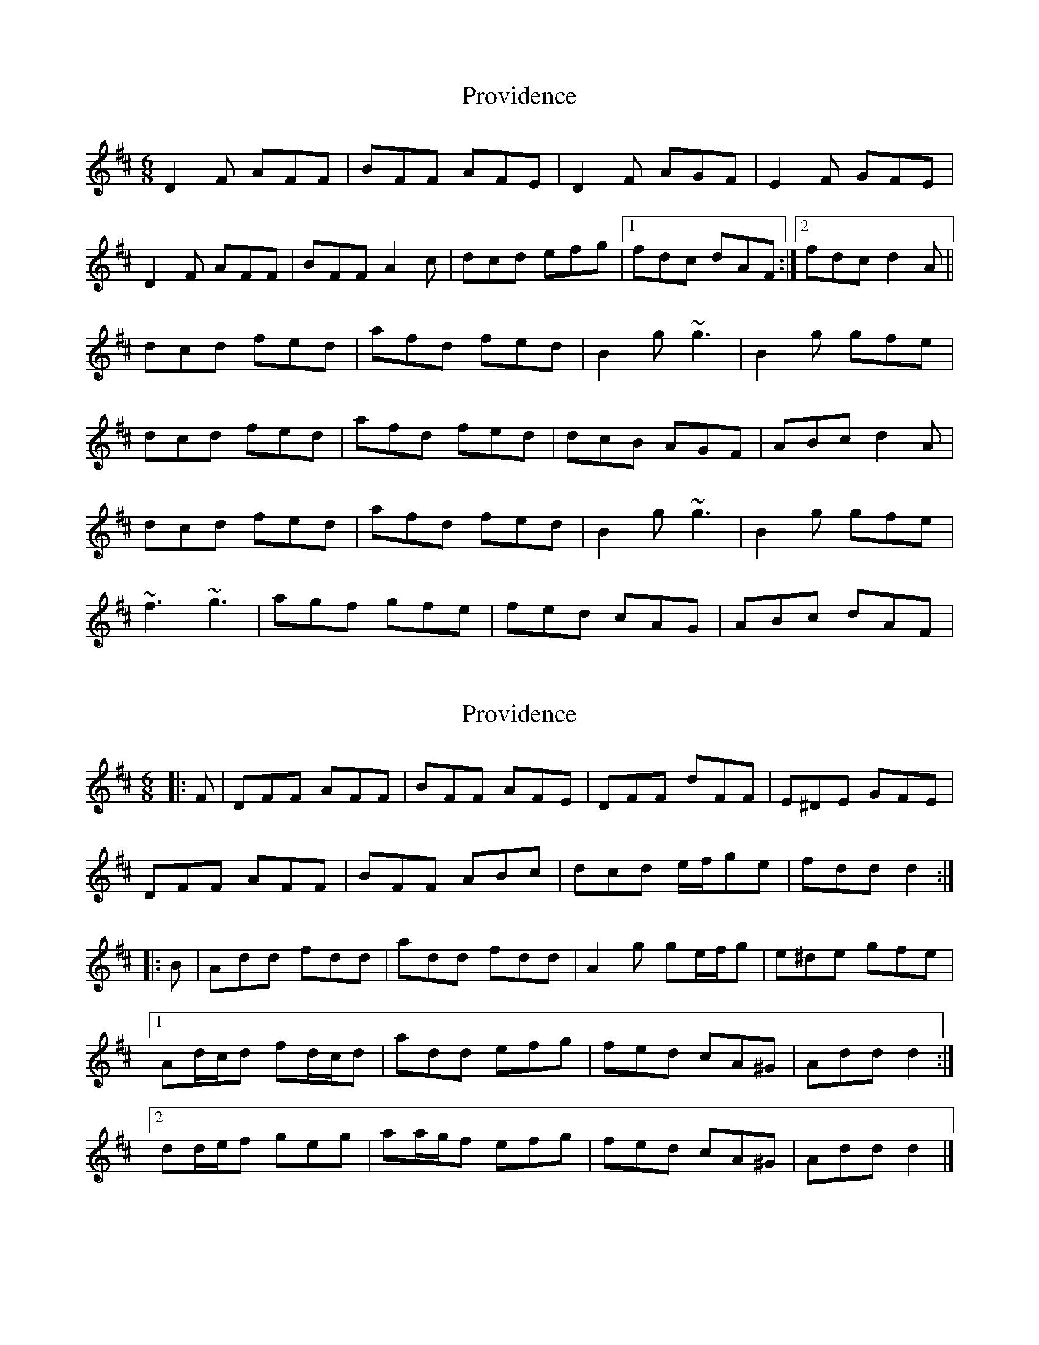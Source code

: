 X: 1
T: Providence
Z: gian marco
S: https://thesession.org/tunes/8312#setting8312
R: jig
M: 6/8
L: 1/8
K: Dmaj
D2F AFF|BFF AFE|D2F AGF|E2F GFE|
D2F AFF|BFF A2c|dcd efg|1fdc dAF:|2fdc d2A||
dcd fed|afd fed|B2g ~g3|B2g gfe|
dcd fed|afd fed|dcB AGF|ABc d2A|
dcd fed|afd fed|B2g ~g3|B2g gfe|
~f3 ~g3|agf gfe|fed cAG|ABc dAF|
X: 2
T: Providence
Z: ceolachan
S: https://thesession.org/tunes/8312#setting21548
R: jig
M: 6/8
L: 1/8
K: Dmaj
|: F |DFF AFF | BFF AFE | DFF dFF | E^DE GFE |
DFF AFF | BFF ABc | dcd e/f/ge | fdd d2 :|
|: B |Add fdd | add fdd | A2 g ge/f/g | e^de gfe |
[1 Ad/c/d fd/c/d | add efg | fed cA^G | Add d2 :|
[2 dd/e/f geg | aa/g/f efg | fed cA^G | Add d2 |]
